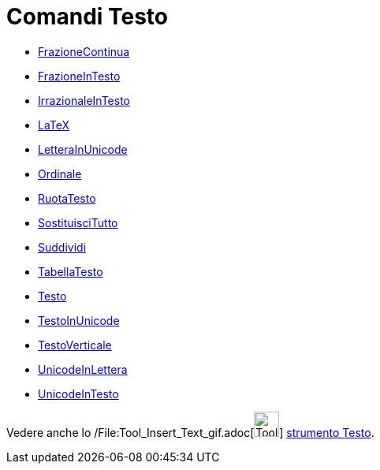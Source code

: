= Comandi Testo

* xref:/commands/Comando_FrazioneContinua.adoc[FrazioneContinua]
* xref:/commands/Comando_FrazioneInTesto.adoc[FrazioneInTesto]
* xref:/commands/Comando_IrrazionaleInTesto.adoc[IrrazionaleInTesto]
* xref:/commands/Comando_LaTeX.adoc[LaTeX]
* xref:/commands/Comando_LetteraInUnicode.adoc[LetteraInUnicode]
* xref:/commands/Comando_Ordinale.adoc[Ordinale]
* xref:/commands/Comando_RuotaTesto.adoc[RuotaTesto]
* xref:/commands/Comando_SostituisciTutto.adoc[SostituisciTutto]
* xref:/commands/Comando_Suddividi.adoc[Suddividi]
* xref:/commands/Comando_TabellaTesto.adoc[TabellaTesto]
* xref:/commands/Comando_Testo.adoc[Testo]
* xref:/commands/Comando_TestoInUnicode.adoc[TestoInUnicode]
* xref:/commands/Comando_TestoVerticale.adoc[TestoVerticale]
* xref:/commands/Comando_UnicodeInLettera.adoc[UnicodeInLettera]
* xref:/commands/Comando_UnicodeInTesto.adoc[UnicodeInTesto]

Vedere anche lo /File:Tool_Insert_Text_gif.adoc[image:Tool_Insert_Text.gif[Tool Insert Text.gif,width=32,height=32]]
xref:/tools/Strumento_Testo.adoc[strumento Testo].
